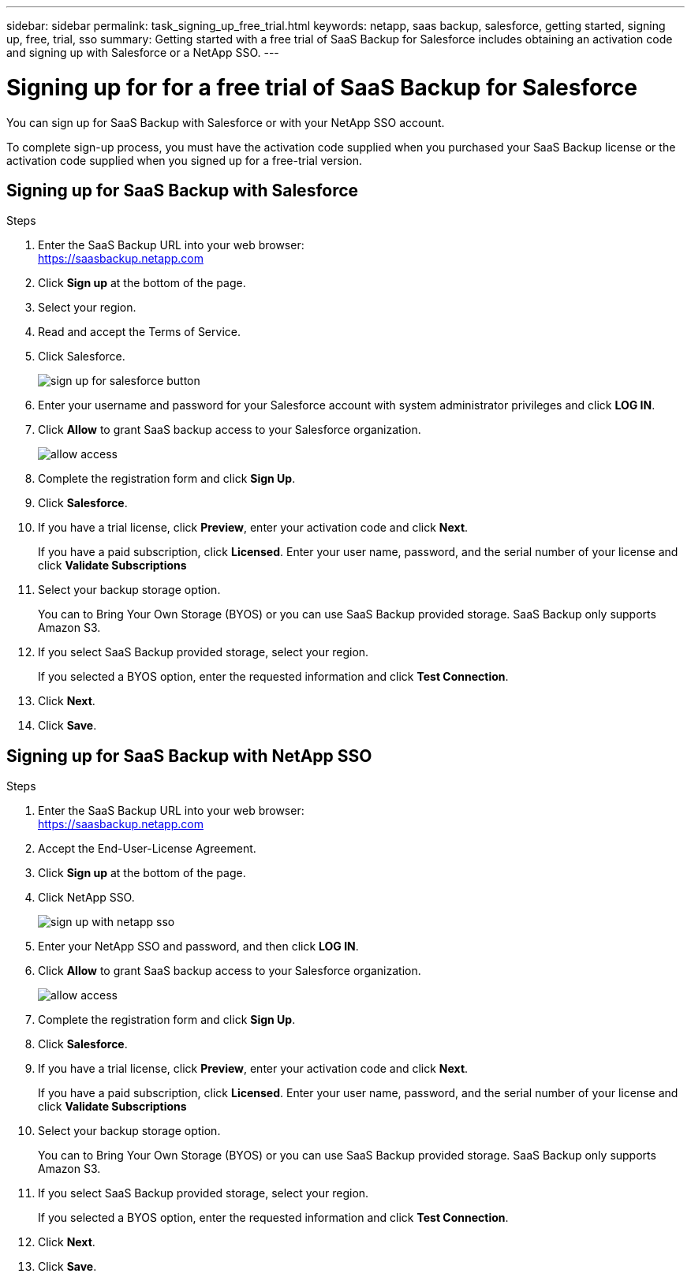 ---
sidebar: sidebar
permalink: task_signing_up_free_trial.html
keywords: netapp, saas backup, salesforce, getting started, signing up, free, trial, sso
summary: Getting started with a free trial of SaaS Backup for Salesforce includes obtaining an activation code and signing up with Salesforce or a NetApp SSO.
---

= Signing up for for a free trial of SaaS Backup for Salesforce
:toc: macro
:toclevels: 1
:hardbreaks:
:nofooter:
:icons: font
:linkattrs:
:imagesdir: ./media/

[.lead]
You can sign up for SaaS Backup with Salesforce or with your NetApp SSO account.

To complete sign-up process, you must have the activation code supplied when you purchased your SaaS Backup license or the activation code supplied when you signed up for a free-trial version.

== Signing up for SaaS Backup with Salesforce

.Steps

. Enter the SaaS Backup URL into your web browser:
  https://saasbackup.netapp.com
. Click *Sign up* at the bottom of the page.
. Select your region.
. Read and accept the Terms of Service.
. Click Salesforce.
+
image:sign_up_for_salesforce_button.jpg[]
. Enter your username and password for your Salesforce account with system administrator privileges and click *LOG IN*.
. Click *Allow* to grant SaaS backup access to your Salesforce organization.
+
image:allow_access.jpg[]
. Complete the registration form and click *Sign Up*.
. Click *Salesforce*.
. If you have a trial license, click *Preview*, enter your activation code and click *Next*.
+
If you have a paid subscription, click *Licensed*.  Enter your user name, password, and the serial number of your license and click *Validate Subscriptions*
. Select your backup storage option.
+
You can to Bring Your Own Storage (BYOS) or you can use SaaS Backup provided storage.  SaaS Backup only supports Amazon S3.
. If you select SaaS Backup provided storage, select your region.
+
If you selected a BYOS option, enter the requested information and click *Test Connection*.
. Click *Next*.
. Click *Save*.

== Signing up for SaaS Backup with NetApp SSO

.Steps

. Enter the SaaS Backup URL into your web browser:
  https://saasbackup.netapp.com
. Accept the End-User-License Agreement.
. Click *Sign up* at the bottom of the page.
. Click NetApp SSO.
+
image:sign_up_with_netapp_sso.jpg[]
. Enter your NetApp SSO and password, and then click *LOG IN*.
. Click *Allow* to grant SaaS backup access to your Salesforce organization.
+
image:allow_access.jpg[]
.	Complete the registration form and click *Sign Up*.
. Click *Salesforce*.
. If you have a trial license, click *Preview*, enter your activation code and click *Next*.
+
If you have a paid subscription, click *Licensed*.  Enter your user name, password, and the serial number of your license and click *Validate Subscriptions*
. Select your backup storage option.
+
You can to Bring Your Own Storage (BYOS) or you can use SaaS Backup provided storage.  SaaS Backup only supports Amazon S3.
. If you select SaaS Backup provided storage, select your region.
+
If you selected a BYOS option, enter the requested information and click *Test Connection*.
. Click *Next*.
. Click *Save*.
